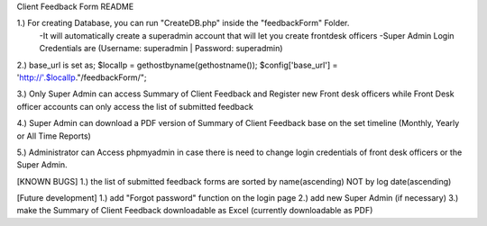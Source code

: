 Client Feedback Form README

1.) For creating Database, you can run "CreateDB.php" inside the "feedbackForm" Folder.
	-It will automatically create a superadmin account that will let you create frontdesk officers
	-Super Admin Login Credentials are (Username: superadmin | Password: superadmin)

2.) base_url is set as;
$localIp = gethostbyname(gethostname());
$config['base_url'] = 'http://'.$localIp."/feedbackForm/"; 

3.) Only Super Admin can access Summary of Client Feedback and Register new Front desk officers while Front Desk officer accounts can only access the list of submitted feedback

4.) Super Admin can download a PDF version of Summary of Client Feedback base on the set timeline (Monthly, Yearly or All Time Reports)

5.) Administrator can Access phpmyadmin in case there is need to change login credentials of front desk officers or the Super Admin.

[KNOWN BUGS]
1.) the list of submitted feedback forms are sorted by name(ascending) NOT by log date(ascending)

[Future development]
1.) add "Forgot password" function on the login page
2.) add new Super Admin (if necessary)
3.) make the Summary of Client Feedback downloadable as Excel (currently downloadable as PDF)
